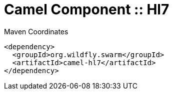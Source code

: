 = Camel Component :: Hl7


.Maven Coordinates
[source,xml]
----
<dependency>
  <groupId>org.wildfly.swarm</groupId>
  <artifactId>camel-hl7</artifactId>
</dependency>
----


